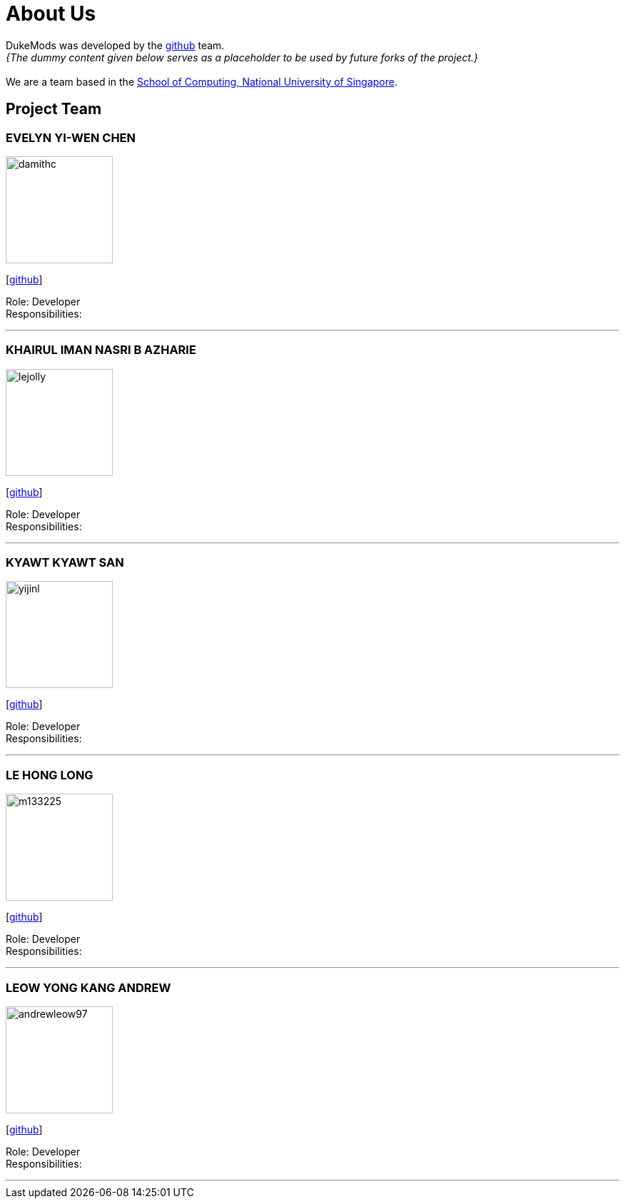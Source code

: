 = About Us
:site-section: AboutUs
:relfileprefix: team/
:imagesDir: images
:stylesDir: stylesheets

DukeMods was developed by the https://github.com/orgs/AY1920S1-CS2113T-F10-1/teams/developers[github] team. +
_{The dummy content given below serves as a placeholder to be used by future forks of the project.}_ +
{empty} +
We are a team based in the http://www.comp.nus.edu.sg[School of Computing, National University of Singapore].

== Project Team

=== EVELYN YI-WEN CHEN
image::damithc.jpg[width="150", align="left"]
{empty} [https://github.com/e0313687[github]]

Role: Developer +
Responsibilities: 

'''

=== KHAIRUL IMAN NASRI B AZHARIE
image::lejolly.jpg[width="150", align="left"]
{empty}[http://github.com/namiwa[github]] 

Role: Developer +
Responsibilities:

'''

=== KYAWT KYAWT SAN
image::yijinl.jpg[width="150", align="left"]
{empty}[http://github.com/kyawtsan99[github]] 

Role: Developer +
Responsibilities: 

'''

=== LE HONG LONG
image::m133225.jpg[width="150", align="left"]
{empty}[http://github.com/LongLeCE[github]]

Role: Developer +
Responsibilities: 

'''

=== LEOW YONG KANG ANDREW
image::andrewleow97.png[width="150", align="left"]
{empty}[http://github.com/andrewleow97[github]] 

Role: Developer +
Responsibilities:

'''
